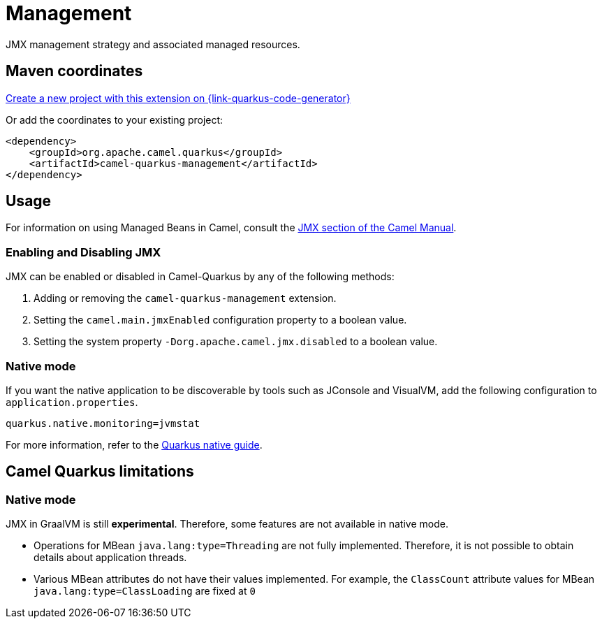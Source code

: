 // Do not edit directly!
// This file was generated by camel-quarkus-maven-plugin:update-extension-doc-page
[id="extensions-management"]
= Management
:linkattrs:
:cq-artifact-id: camel-quarkus-management
:cq-native-supported: true
:cq-status: Stable
:cq-status-deprecation: Stable
:cq-description: JMX management strategy and associated managed resources.
:cq-deprecated: false
:cq-jvm-since: 1.1.0
:cq-native-since: 3.2.0

ifeval::[{doc-show-badges} == true]
[.badges]
[.badge-key]##JVM since##[.badge-supported]##1.1.0## [.badge-key]##Native since##[.badge-supported]##3.2.0##
endif::[]

JMX management strategy and associated managed resources.

[id="extensions-management-maven-coordinates"]
== Maven coordinates

https://{link-quarkus-code-generator}/?extension-search=camel-quarkus-management[Create a new project with this extension on {link-quarkus-code-generator}, window="_blank"]

Or add the coordinates to your existing project:

[source,xml]
----
<dependency>
    <groupId>org.apache.camel.quarkus</groupId>
    <artifactId>camel-quarkus-management</artifactId>
</dependency>
----
ifeval::[{doc-show-user-guide-link} == true]
Check the xref:user-guide/index.adoc[User guide] for more information about writing Camel Quarkus applications.
endif::[]

[id="extensions-management-usage"]
== Usage
For information on using Managed Beans in Camel, consult the xref:manual::jmx.adoc[JMX section of the Camel Manual].

[id="extensions-management-usage-enabling-and-disabling-jmx"]
=== Enabling and Disabling JMX

JMX can be enabled or disabled in Camel-Quarkus by any of the following methods:

. Adding or removing the `camel-quarkus-management` extension.
. Setting the `camel.main.jmxEnabled` configuration property to a boolean value.
. Setting the system property `-Dorg.apache.camel.jmx.disabled` to a boolean value.

[id="extensions-management-usage-native-mode"]
=== Native mode

If you want the native application to be discoverable by tools such as JConsole and VisualVM, add the following configuration to `application.properties`.

[source,properties]
----
quarkus.native.monitoring=jvmstat
----

For more information, refer to the https://quarkus.io/guides/building-native-image#using-monitoring-options[Quarkus native guide].


[id="extensions-management-camel-quarkus-limitations"]
== Camel Quarkus limitations

[id="extensions-management-limitations-native-mode"]
=== Native mode

JMX in GraalVM is still *experimental*. Therefore, some features are not available in native mode.

* Operations for MBean `java.lang:type=Threading` are not fully implemented. Therefore, it is not possible to obtain details about application threads.
* Various MBean attributes do not have their values implemented. For example, the `ClassCount` attribute values for MBean `java.lang:type=ClassLoading` are fixed at `0`

